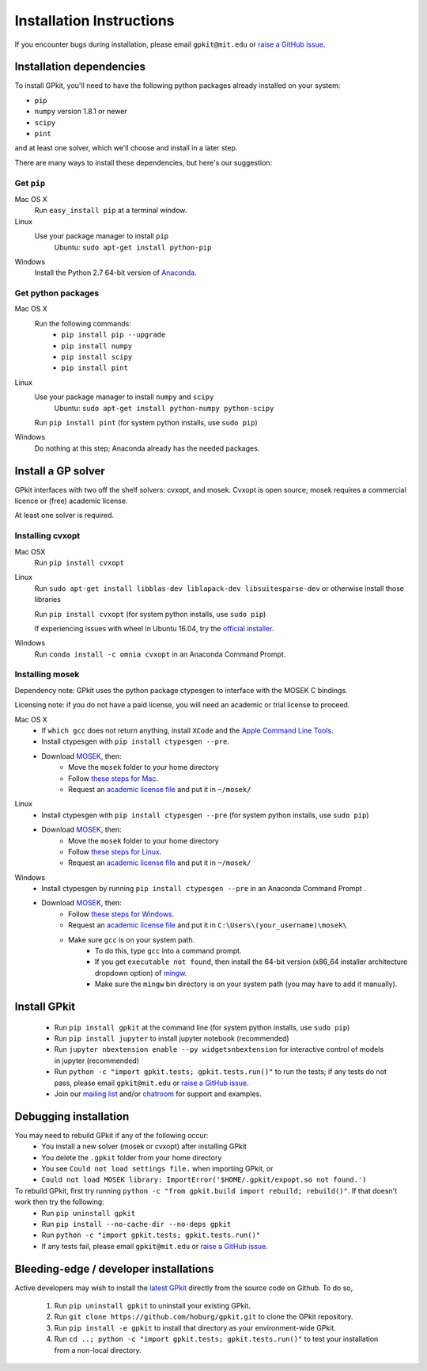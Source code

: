 .. _installation:

Installation Instructions
*********************

If you encounter bugs during installation, please email ``gpkit@mit.edu``
or `raise a GitHub issue <http://github.com/hoburg/gpkit/issues/new>`_.


Installation dependencies
====================
To install GPkit, you'll need to have the following python packages already installed on your system:

- ``pip``
- ``numpy`` version 1.8.1 or newer
- ``scipy``
- ``pint``

and at least one solver, which we'll choose and install in a later step.

There are many ways to install these dependencies, but here's our suggestion:

Get ``pip``
-----------

Mac OS X
    Run ``easy_install pip`` at a terminal window.
Linux
    Use your package manager to install ``pip``
        Ubuntu: ``sudo apt-get install python-pip``
Windows
    Install the Python 2.7 64-bit version of `Anaconda <http://www.continuum.io/downloads#_windows>`_.

Get python packages
-------------------

Mac OS X
    Run the following commands:
      - ``pip install pip --upgrade``
      - ``pip install numpy``
      - ``pip install scipy``
      - ``pip install pint``

Linux
    Use your package manager to install ``numpy`` and ``scipy``
        Ubuntu: ``sudo apt-get install python-numpy python-scipy``
    Run ``pip install pint`` (for system python installs, use ``sudo pip``)

Windows
    Do nothing at this step; Anaconda already has the needed packages.


Install a GP solver
===================
GPkit interfaces with two off the shelf solvers: cvxopt, and mosek.
Cvxopt is open source; mosek requires a commercial licence or (free)
academic license.

At least one solver is required.

Installing cvxopt
-----------------

Mac OSX
    Run ``pip install cvxopt``

Linux
    Run ``sudo apt-get install libblas-dev liblapack-dev libsuitesparse-dev`` or otherwise install those libraries

    Run ``pip install cvxopt`` (for system python installs, use ``sudo pip``)

    If experiencing issues with wheel in Ubuntu 16.04, try the `official installer. <http://cvxopt.org/install/index.html>`_

Windows
    Run ``conda install -c omnia cvxopt`` in an Anaconda Command Prompt.

Installing mosek
----------------

Dependency note: GPkit uses the python package ctypesgen to interface with the MOSEK C bindings.

Licensing note: if you do not have a paid license,
you will need an academic or trial license to proceed.

Mac OS X
  - If ``which gcc`` does not return anything, install ``XCode`` and the `Apple Command Line Tools <https://developer.apple.com/downloads/index.action?=command%20line%20tools>`_.
  - Install ctypesgen with ``pip install ctypesgen --pre``.
  - Download `MOSEK <https://www.mosek.com/downloads/>`_, then:
      - Move the ``mosek`` folder to your home directory
      - Follow `these steps for Mac <http://docs.mosek.com/7.0/toolsinstall/Mac_OS_X_installation.html>`_.
      - Request an `academic license file <http://license.mosek.com/academic>`_ and put it in ``~/mosek/``

Linux
  - Install ctypesgen with ``pip install ctypesgen --pre`` (for system python installs, use ``sudo pip``)
  - Download `MOSEK <https://www.mosek.com/downloads/>`_, then:
      - Move the ``mosek`` folder to your home directory
      - Follow `these steps for Linux <http://docs.mosek.com/7.0/toolsinstall/Linux_UNIX_installation_instructions.html>`_.
      - Request an `academic license file <http://license.mosek.com/academic>`_ and put it in ``~/mosek/``

Windows
    - Install ctypesgen by running ``pip install ctypesgen --pre`` in an Anaconda Command Prompt .
    - Download `MOSEK <https://www.mosek.com/downloads/>`_, then:
        - Follow `these steps for Windows <http://docs.mosek.com/7.0/toolsinstall/Windows_installation.html>`_.
        - Request an `academic license file <http://license.mosek.com/academic>`_ and put it in ``C:\Users\(your_username)\mosek\``
        - Make sure ``gcc`` is on your system path.
            - To do this, type ``gcc`` into a command prompt.
            - If you get ``executable not found``, then install the 64-bit version (x86_64 installer architecture dropdown option) of `mingw <http://sourceforge.net/projects/mingw-w64/>`_.
            - Make sure the ``mingw`` bin directory is on your system path (you may have to add it manually).


Install GPkit
=============
  - Run ``pip install gpkit`` at the command line (for system python installs, use ``sudo pip``)
  - Run ``pip install jupyter`` to install jupyter notebook (recommended)
  - Run ``jupyter nbextension enable --py widgetsnbextension`` for interactive control of models in jupyter (recommended)
  - Run ``python -c "import gpkit.tests; gpkit.tests.run()"`` to run the tests; if any tests do not pass, please email ``gpkit@mit.edu`` or `raise a GitHub issue <http://github.com/hoburg/gpkit/issues/new>`_.
  - Join our `mailing list <https://mailman.mit.edu/mailman/listinfo/gpkit-users/>`_ and/or `chatroom <https://gitter.im/gpkit-users/Lobby>`_ for support and examples.


Debugging installation
======================

You may need to rebuild GPkit if any of the following occur:
  - You install a new solver (mosek or cvxopt) after installing GPkit
  - You delete the ``.gpkit`` folder from your home directory
  - You see ``Could not load settings file.`` when importing GPkit, or
  - ``Could not load MOSEK library: ImportError('$HOME/.gpkit/expopt.so not found.')``
To rebuild GPkit, first try running ``python -c "from gpkit.build import rebuild; rebuild()"``. If that doesn't work then try the following:
  - Run ``pip uninstall gpkit``
  - Run ``pip install --no-cache-dir --no-deps gpkit``
  - Run ``python -c "import gpkit.tests; gpkit.tests.run()"``
  - If any tests fail, please email ``gpkit@mit.edu`` or `raise a GitHub issue <http://github.com/hoburg/gpkit/issues/new>`_.


Bleeding-edge / developer installations
=======================================

Active developers may wish to install the `latest GPkit <http://github.com/hoburg/gpkit>`_ directly from the source code on Github. To do so,

  1. Run ``pip uninstall gpkit`` to uninstall your existing GPkit.
  2. Run ``git clone https://github.com/hoburg/gpkit.git`` to clone the GPkit repository.
  3. Run ``pip install -e gpkit`` to install that directory as your environment-wide GPkit.
  4. Run ``cd ..; python -c "import gpkit.tests; gpkit.tests.run()"`` to test your installation from a non-local directory.

